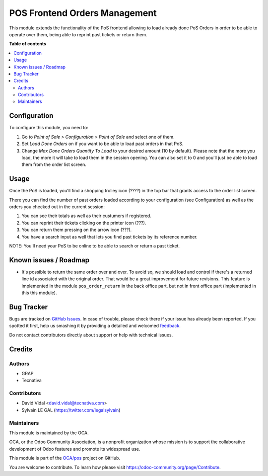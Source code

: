 ==============================
POS Frontend Orders Management
==============================

.. !!!!!!!!!!!!!!!!!!!!!!!!!!!!!!!!!!!!!!!!!!!!!!!!!!!!
   !! This file is generated by oca-gen-addon-readme !!
   !! changes will be overwritten.                   !!
   !!!!!!!!!!!!!!!!!!!!!!!!!!!!!!!!!!!!!!!!!!!!!!!!!!!!

.. |badge1| image:: https://img.shields.io/badge/maturity-Beta-yellow.png
    :target: https://odoo-community.org/page/development-status
    :alt: Beta
.. |badge2| image:: https://img.shields.io/badge/licence-AGPL--3-blue.png
    :target: http://www.gnu.org/licenses/agpl-3.0-standalone.html
    :alt: License: AGPL-3
.. |badge3| image:: https://img.shields.io/badge/github-OCA%2Fpos-lightgray.png?logo=github
    :target: https://github.com/OCA/pos/tree/11.0/pos_order_mgmt
    :alt: OCA/pos
.. |badge4| image:: https://img.shields.io/badge/weblate-Translate%20me-F47D42.png
    :target: https://translation.odoo-community.org/projects/pos-11-0/pos-11-0-pos_order_mgmt
    :alt: Translate me on Weblate
.. |badge5| image:: https://img.shields.io/badge/runbot-Try%20me-875A7B.png
    :target: https://runbot.odoo-community.org/runbot/184/11.0
    :alt: Try me on Runbot

|badge1| |badge2| |badge3| |badge4| |badge5| 

This module extends the functionality of the PoS frontend allowing to load
already done PoS Orders in order to be able to operate over them, being able to
reprint past tickets or return them.

**Table of contents**

.. contents::
   :local:

Configuration
=============

To configure this module, you need to:

#. Go to *Point of Sale > Configuration > Point of Sale* and select one of
   them.
#. Set *Load Done Orders* on if you want to be able to load past orders in that
   PoS.
#. Change *Max Done Orders Quantity To Load* to your desired amount (10 by
   default). Please note that the more you load, the more it will take to load
   them in the session opening. You can also set it to 0 and you'll just be
   able to load them from the order list screen.

Usage
=====

Once the PoS is loaded, you'll find a shopping trolley icon (????) in the top
bar that grants access to the order list screen.

.. image:: https://raw.githubusercontent.com/pos_order_mgmt/static/description/order-mgmt-icon.png

There you can find the number of past orders loaded according to your
configuration (see Configuration) as well as the orders you checked out in
the current session:

.. image:: https://raw.githubusercontent.com/pos_order_mgmt/static/description/order-mgmt-list.png

#. You can see their totals as well as their custumers if registered.
#. You can reprint their tickets clicking on the printer icon (???).
#. You can return them pressing on the arrow icon (???).
#. You have a search input as well that lets you find past tickets by its
   reference number.

NOTE: You'll need your PoS to be online to be able to search or return a past
ticket.

Known issues / Roadmap
======================

* It's possible to return the same order over and over. To avoid so, we should
  load and control if there's a returned line id associated with the original
  order. That would be a great improvement for future revisions.
  This feature is implemented in the module ``pos_order_return`` in the back
  office part, but not in front office part (implemented in this this module).

Bug Tracker
===========

Bugs are tracked on `GitHub Issues <https://github.com/OCA/pos/issues>`_.
In case of trouble, please check there if your issue has already been reported.
If you spotted it first, help us smashing it by providing a detailed and welcomed
`feedback <https://github.com/OCA/pos/issues/new?body=module:%20pos_order_mgmt%0Aversion:%2011.0%0A%0A**Steps%20to%20reproduce**%0A-%20...%0A%0A**Current%20behavior**%0A%0A**Expected%20behavior**>`_.

Do not contact contributors directly about support or help with technical issues.

Credits
=======

Authors
~~~~~~~

* GRAP
* Tecnativa

Contributors
~~~~~~~~~~~~

* David Vidal <david.vidal@tecnativa.com>
* Sylvain LE GAL (https://twitter.com/legalsylvain)

Maintainers
~~~~~~~~~~~

This module is maintained by the OCA.

.. image:: https://odoo-community.org/logo.png
   :alt: Odoo Community Association
   :target: https://odoo-community.org

OCA, or the Odoo Community Association, is a nonprofit organization whose
mission is to support the collaborative development of Odoo features and
promote its widespread use.

This module is part of the `OCA/pos <https://github.com/OCA/pos/tree/11.0/pos_order_mgmt>`_ project on GitHub.

You are welcome to contribute. To learn how please visit https://odoo-community.org/page/Contribute.

